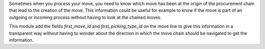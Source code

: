 Sometimes when you process your move, you need to know which move has
been at the origin of the procurement chain that lead to the creation
of the move. This information could be useful for example to know
if the move is part of an outgoing or incoming process without having
to look at the chained moves.

This module add the fields `first_move_id` and `first_picking_type_id` on the
move line to give this information in a transparent way without having
to wonder about the direction in which the move chain should be navigated
to get the information.
